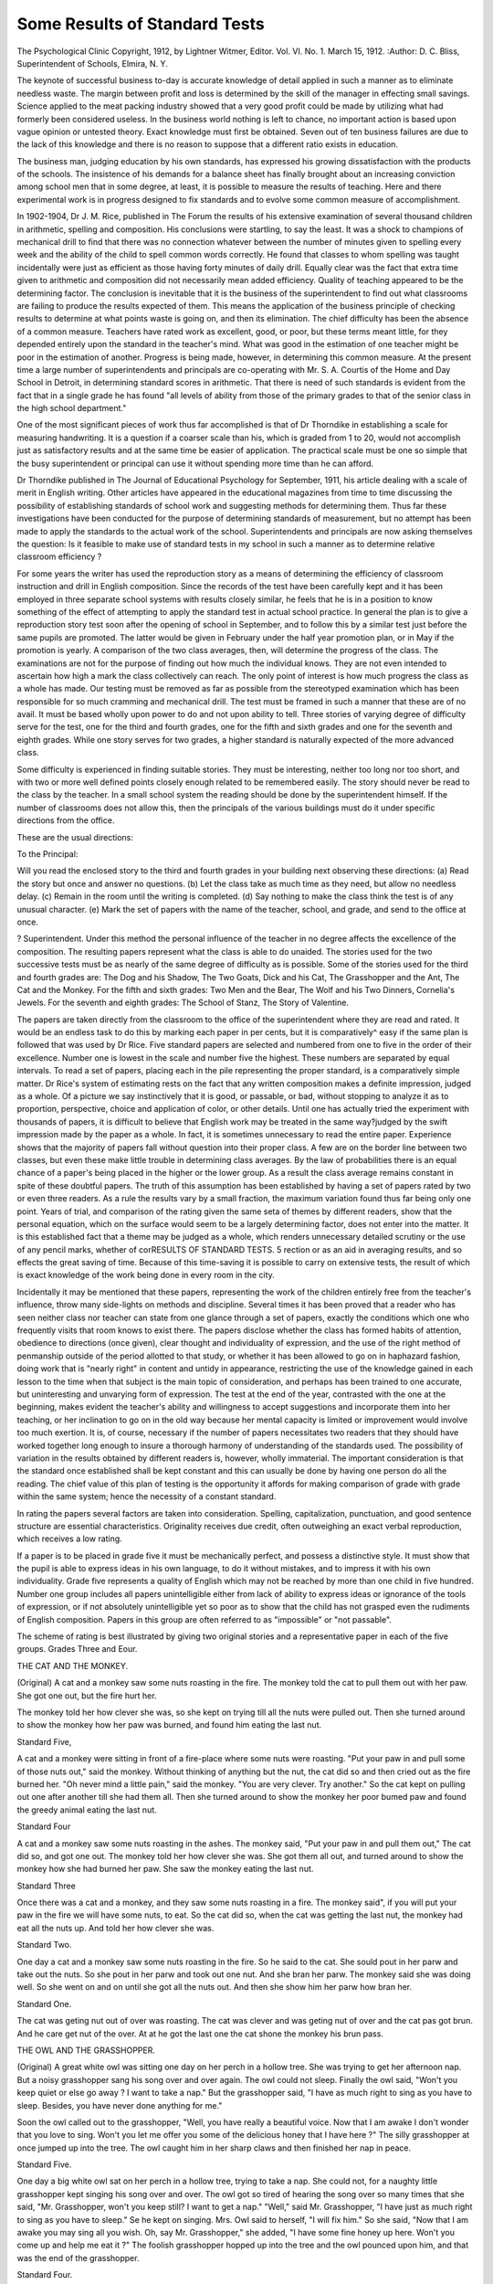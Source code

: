 Some Results of Standard Tests
===============================

The Psychological Clinic
Copyright, 1912, by Lightner Witmer, Editor.
Vol. VI. No. 1. March 15, 1912.
:Author: D. C. Bliss,
Superintendent of Schools, Elmira, N. Y.

The keynote of successful business to-day is accurate knowledge of detail applied in such a manner as to eliminate needless
waste. The margin between profit and loss is determined by the
skill of the manager in effecting small savings. Science applied
to the meat packing industry showed that a very good profit could
be made by utilizing what had formerly been considered useless.
In the business world nothing is left to chance, no important action
is based upon vague opinion or untested theory. Exact knowledge
must first be obtained. Seven out of ten business failures are due
to the lack of this knowledge and there is no reason to suppose
that a different ratio exists in education.

The business man, judging education by his own standards,
has expressed his growing dissatisfaction with the products of the
schools. The insistence of his demands for a balance sheet has
finally brought about an increasing conviction among school men
that in some degree, at least, it is possible to measure the results
of teaching. Here and there experimental work is in progress designed to fix standards and to evolve some common measure of
accomplishment.

In 1902-1904, Dr J. M. Rice, published in The Forum the
results of his extensive examination of several thousand children
in arithmetic, spelling and composition. His conclusions were
startling, to say the least. It was a shock to champions of mechanical drill to find that there was no connection whatever
between the number of minutes given to spelling every week and
the ability of the child to spell common words correctly. He found
that classes to whom spelling was taught incidentally were just
as efficient as those having forty minutes of daily drill. Equally
clear was the fact that extra time given to arithmetic and composition did not necessarily mean added efficiency. Quality of
teaching appeared to be the determining factor. The conclusion
is inevitable that it is the business of the superintendent to find
out what classrooms are failing to produce the results expected
of them. This means the application of the business principle of
checking results to determine at what points waste is going on,
and then its elimination. The chief difficulty has been the absence
of a common measure. Teachers have rated work as excellent,
good, or poor, but these terms meant little, for they depended
entirely upon the standard in the teacher's mind. What was good
in the estimation of one teacher might be poor in the estimation
of another. Progress is being made, however, in determining this
common measure. At the present time a large number of superintendents and principals are co-operating with Mr. S. A. Courtis
of the Home and Day School in Detroit, in determining standard
scores in arithmetic. That there is need of such standards is evident from the fact that in a single grade he has found "all levels
of ability from those of the primary grades to that of the senior
class in the high school department."

One of the most significant pieces of work thus far accomplished is that of Dr Thorndike in establishing a scale for measuring handwriting. It is a question if a coarser scale than his,
which is graded from 1 to 20, would not accomplish just as satisfactory results and at the same time be easier of application. The
practical scale must be one so simple that the busy superintendent
or principal can use it without spending more time than he can
afford.

Dr Thorndike published in The Journal of Educational
Psychology for September, 1911, his article dealing with a scale
of merit in English writing. Other articles have appeared in the
educational magazines from time to time discussing the possibility
of establishing standards of school work and suggesting methods
for determining them. Thus far these investigations have been
conducted for the purpose of determining standards of measurement, but no attempt has been made to apply the standards to the
actual work of the school. Superintendents and principals are
now asking themselves the question: Is it feasible to make use
of standard tests in my school in such a manner as to determine
relative classroom efficiency ?

For some years the writer has used the reproduction story as
a means of determining the efficiency of classroom instruction and
drill in English composition. Since the records of the test have
been carefully kept and it has been employed in three separate
school systems with results closely similar, he feels that he is in a
position to know something of the effect of attempting to apply
the standard test in actual school practice. In general the plan is
to give a reproduction story test soon after the opening of school
in September, and to follow this by a similar test just before the
same pupils are promoted. The latter would be given in February under the half year promotion plan, or in May if the promotion is yearly. A comparison of the two class averages, then,
will determine the progress of the class. The examinations are
not for the purpose of finding out how much the individual knows.
They are not even intended to ascertain how high a mark the class
collectively can reach. The only point of interest is how much
progress the class as a whole has made. Our testing must be
removed as far as possible from the stereotyped examination which
has been responsible for so much cramming and mechanical drill.
The test must be framed in such a manner that these are of no
avail. It must be based wholly upon power to do and not upon
ability to tell. Three stories of varying degree of difficulty serve
for the test, one for the third and fourth grades, one for the fifth
and sixth grades and one for the seventh and eighth grades. While
one story serves for two grades, a higher standard is naturally
expected of the more advanced class.

Some difficulty is experienced in finding suitable stories.
They must be interesting, neither too long nor too short, and with
two or more well defined points closely enough related to be remembered easily. The story should never be read to the class by the
teacher. In a small school system the reading should be done by
the superintendent himself. If the number of classrooms does
not allow this, then the principals of the various buildings must
do it under specific directions from the office.

These are the usual directions:

To the Principal:

Will you read the enclosed story to the third and fourth
grades in your building next observing these directions:
(a) Read the story but once and answer no questions.
(b) Let the class take as much time as they need, but allow
no needless delay.
(c) Remain in the room until the writing is completed.
(d) Say nothing to make the class think the test is of any
unusual character.
(e) Mark the set of papers with the name of the teacher,
school, and grade, and send to the office at once.

? Superintendent.
Under this method the personal influence of the teacher in
no degree affects the excellence of the composition. The resulting
papers represent what the class is able to do unaided.
The stories used for the two successive tests must be as nearly
of the same degree of difficulty as is possible. Some of the stories
used for the third and fourth grades are: The Dog and his
Shadow, The Two Goats, Dick and his Cat, The Grasshopper and
the Ant, The Cat and the Monkey. For the fifth and sixth grades:
Two Men and the Bear, The Wolf and his Two Dinners, Cornelia's
Jewels. For the seventh and eighth grades: The School of
Stanz, The Story of Valentine.

The papers are taken directly from the classroom to the
office of the superintendent where they are read and rated. It
would be an endless task to do this by marking each paper in
per cents, but it is comparatively^ easy if the same plan is followed
that was used by Dr Rice. Five standard papers are selected and
numbered from one to five in the order of their excellence. Number one is lowest in the scale and number five the highest. These
numbers are separated by equal intervals. To read a set of papers,
placing each in the pile representing the proper standard, is a
comparatively simple matter. Dr Rice's system of estimating
rests on the fact that any written composition makes a definite
impression, judged as a whole. Of a picture we say instinctively
that it is good, or passable, or bad, without stopping to analyze
it as to proportion, perspective, choice and application of color,
or other details. Until one has actually tried the experiment with
thousands of papers, it is difficult to believe that English work
may be treated in the same way?judged by the swift impression
made by the paper as a whole. In fact, it is sometimes unnecessary to read the entire paper. Experience shows that the majority
of papers fall without question into their proper class. A few are
on the border line between two classes, but even these make little
trouble in determining class averages. By the law of probabilities
there is an equal chance of a paper's being placed in the higher
or the lower group. As a result the class average remains constant in spite of these doubtful papers. The truth of this assumption has been established by having a set of papers rated by two
or even three readers. As a rule the results vary by a small fraction, the maximum variation found thus far being only one point.
Years of trial, and comparison of the rating given the same seta
of themes by different readers, show that the personal equation,
which on the surface would seem to be a largely determining factor, does not enter into the matter. It is this established fact that
a theme may be judged as a whole, which renders unnecessary
detailed scrutiny or the use of any pencil marks, whether of corRESULTS OF STANDARD TESTS. 5
rection or as an aid in averaging results, and so effects the great
saving of time. Because of this time-saving it is possible to
carry on extensive tests, the result of which is exact knowledge of
the work being done in every room in the city.

Incidentally it may be mentioned that these papers, representing the work of the children entirely free from the teacher's influence, throw many side-lights on methods and discipline. Several times it has been proved that a reader who has seen neither
class nor teacher can state from one glance through a set of papers,
exactly the conditions which one who frequently visits that room
knows to exist there. The papers disclose whether the class has
formed habits of attention, obedience to directions (once given),
clear thought and individuality of expression, and the use of the
right method of penmanship outside of the period allotted to that
study, or whether it has been allowed to go on in haphazard
fashion, doing work that is "nearly right" in content and untidy in
appearance, restricting the use of the knowledge gained in each
lesson to the time when that subject is the main topic of consideration, and perhaps has been trained to one accurate, but uninteresting and unvarying form of expression. The test at the end of
the year, contrasted with the one at the beginning, makes evident
the teacher's ability and willingness to accept suggestions and
incorporate them into her teaching, or her inclination to go on in
the old way because her mental capacity is limited or improvement would involve too much exertion.
It is, of course, necessary if the number of papers necessitates two readers that they should have worked together long
enough to insure a thorough harmony of understanding of the
standards used. The possibility of variation in the results obtained by different readers is, however, wholly immaterial. The
important consideration is that the standard once established shall
be kept constant and this can usually be done by having one person do all the reading. The chief value of this plan of testing is
the opportunity it affords for making comparison of grade with
grade within the same system; hence the necessity of a constant
standard.

In rating the papers several factors are taken into consideration. Spelling, capitalization, punctuation, and good sentence
structure are essential characteristics. Originality receives due
credit, often outweighing an exact verbal reproduction, which
receives a low rating.

If a paper is to be placed in grade five it must be mechanically
perfect, and possess a distinctive style. It must show that the
pupil is able to express ideas in his own language, to do it without
mistakes, and to impress it with his own individuality. Grade
five represents a quality of English which may not be reached
by more than one child in five hundred. Number one group
includes all papers unintelligible either from lack of ability to
express ideas or ignorance of the tools of expression, or if not
absolutely unintelligible yet so poor as to show that the child has
not grasped even the rudiments of English composition. Papers
in this group are often referred to as "impossible" or "not
passable".

The scheme of rating is best illustrated by giving two original
stories and a representative paper in each of the five groups.
Grades Three and Eour.

THE CAT AND THE MONKEY.

(Original)
A cat and a monkey saw some nuts roasting in the fire. The
monkey told the cat to pull them out with her paw. She got one
out, but the fire hurt her.

The monkey told her how clever she was, so she kept on trying
till all the nuts were pulled out. Then she turned around to show
the monkey how her paw was burned, and found him eating the
last nut.

Standard Five,

A cat and a monkey were sitting in front of a fire-place where
some nuts were roasting. "Put your paw in and pull some of
those nuts out," said the monkey. Without thinking of anything
but the nut, the cat did so and then cried out as the fire burned
her. "Oh never mind a little pain," said the monkey. "You are
very clever. Try another." So the cat kept on pulling out one
after another till she had them all. Then she turned around to
show the monkey her poor bumed paw and found the greedy
animal eating the last nut.

Standard Four

A cat and a monkey saw some nuts roasting in the ashes. The
monkey said, "Put your paw in and pull them out," The cat did
so, and got one out. The monkey told her how clever she was.
She got them all out, and turned around to show the monkey how
she had burned her paw. She saw the monkey eating the last nut.

Standard Three

Once there was a cat and a monkey, and they saw some nuts
roasting in a fire. The monkey said", if you will put your paw
in the fire we will have some nuts, to eat. So the cat did so,
when the cat was getting the last nut, the monkey had eat all the
nuts up. And told her how clever she was.

Standard Two.

One day a cat and a monkey saw some nuts roasting in the
fire. So he said to the cat. She sould pout in her parw and take
out the nuts. So she pout in her parw and took out one nut. And
she bran her parw. The monkey said she was doing well. So she
went on and on until she got all the nuts out. And then she show
him her parw how bran her.

Standard One.

The cat was geting nut out of over was roasting. The cat
was clever and was geting nut of over and the cat pas got brun.
And he care get nut of the over. At at he got the last one the
cat shone the monkey his brun pass.

THE OWL AND THE GRASSHOPPER.

(Original)
A great white owl was sitting one day on her perch in a hollow
tree. She was trying to get her afternoon nap. But a noisy grasshopper sang his song over and over again. The owl could not
sleep. Finally the owl said, "Won't you keep quiet or else go
away ? I want to take a nap." But the grasshopper said, "I have
as much right to sing as you have to sleep. Besides, you have
never done anything for me."

Soon the owl called out to the grasshopper, "Well, you have
really a beautiful voice. Now that I am awake I don't wonder
that you love to sing. Won't you let me offer you some of the
delicious honey that I have here ?" The silly grasshopper at once
jumped up into the tree. The owl caught him in her sharp claws
and then finished her nap in peace.

Standard Five.

One day a big white owl sat on her perch in a hollow tree,
trying to take a nap. She could not, for a naughty little grasshopper kept singing his song over and over. The owl got so tired
of hearing the song over so many times that she said, "Mr. Grasshopper, won't you keep still? I want to get a nap." "Well,"
said Mr. Grasshopper, "I have just as much right to sing as you
have to sleep." Se he kept on singing. Mrs. Owl said to herself,
"I will fix him." So she said, "Now that I am awake you may
sing all you wish. Oh, say Mr. Grasshopper," she added, "I have
some fine honey up here. Won't you come up and help me eat it ?"
The foolish grasshopper hopped up into the tree and the owl
pounced upon him, and that was the end of the grasshopper.

Standard Four.

A great owl was just going to take her nap, when a noisy
grasshopper came up. He sang his song over and over again. At
last the owl said, "Won't you stop singing till I have had my
nap ?" The grashopper answered, "I have just as much right to
sing as you have to sleep. Besides you have done nothing for me."
The pwl said, "You can sing as long as I am awake. Won't you
come up and have some of my delicious honey ?" The silly grasshopper jumped up in the tree. The owl snatched him with her
sharp claws and had her nap in peace.

Standard Three.

One day an great owl was sitting in a hole in a tree. She
was trying to take her afternoon nap?But a grasshopper singing.
He kept singing the same song over and over again. The owl got
tired of listing to the same thing over and she said, "why don't
you stop that song" "how do you expect any one to sleep." The
grasshopper said, "I guess I got just musch right to sing as you
have to sleep." So the owl said, "come here and I will give you
some honey." The grasshopper the silly little thing went up and
the owl got him and toke him in his claws and the owl toke his
nap.

Standard Two.

Once upon a time a owl was trying to sleep in a tree but a
nosye grasshopper would not let him. So the owl said, "You
naugty thing why don't you ceep stiyl" Then said the grasshopper,
"I have as much right to sing as you have too sleep." So the
owl thought a while and them said, "Mr. grasshopper what a
sweet voice you have. Woun't you let me offer you some of my
honey. So the grasshopper junped up im to the tree but the owl
snached him up and toch his nap im picae.

Standard One.

Once a owl and a Grasshopper was chirping on a tree. The
grasshopper was singing. Will you not sing. I want to take a
nap. Afterwill the grasshopper jumped up in the tree.
Each of the five standards is given an arbitrary value:
Standard I? 0

" II? 25 points
" III? 50 "
" IV? 75 "
" Y?100 "

When the papers from a fourth, grade, for instance, have all
been read and thrown into various piles representing the different
standards, it is easy to reckon the average rank for the class. If,
of the papers written by thirty-six children ten fall into the worthless class, twelve into that representing standard two, seven into
standard three, and seven into standard four, the corresponding
figures will be 300+3504-525=1175, and this, divided by thirtysix, the number in the class, gives 32.6 as the rank attained. This
is a satisfactory rank, and this fact shows perhaps more clearly
than anything else could, how far removed the system is from the
old one of marking each paper in per cents, for in that case a
class might reasonably be required to reach 75 or 80 per cent, and
indeed under the old laborious method of marking the class here
used as an illustration would have done so.

When the papers from each classroom have been rated on this
basis a standard for each grade in the system is then fixed. There
is nothing unfair to a teacher of the fourth grade, for instance,
in fixing as the standard for her grade the average of all fourth
grades in the city. As has been said before, the exact figure of
this standard rating is immaterial. If the individual papers have
been judged leniently the standard will be higher than will be the
case with a more illiberal rating. Justice to all is secured by keeping this standard constant. Great care must be exercised at this
point or the comparisons of the first rating with that of a later
date will be valueless. A difference of conditions in the several
classrooms will cause a considerable difference in the ratings the
first time they are made, but this low initial rating has nothing
to do with the progress of the class as shown by the subsequent
rating. It often happens that the class with the lowest record in
September will show the highest record in June. This means a
high teaching efficiency. Experience has shown that drill on
reproduction does not result in a high final record. The best
records are made by those teachers who employ the greatest variety
and adaptability in their methods of teaching. To show progress
they must teach for efficiency. The reproduction is simply a
measure of the capacity of the class to use language effectively,
and in the last analysis this is the sole object of English teaching.
The real test of the practical value of such a plan as this is
its success in actual operation. Unless it will actually work it is
useless. In a Massachusetts school system, with thirty-three third
grade teachers the initial test showed a city average of 8.5 points,
with twenty-three classes below the requirement and eight classes
above. One year later the city average was 19.2 points with
thirteen classes below the requirement and nineteen classes above.
This represented an increase of 12 G per cent in the level of
efficiency in the third grade. With thirty fourth grades the first
city average was 21 points, with thirteen teachers below the requirement and sixteen teachers above. The final test gave a city
average for the fourth grade of 27.5 points with nine classes below
and twenty-one above the standard. Here again is an increase in
the level of efficiency of 30 per cent. But we are not obliged to
depend upon a single system to demonstrate the value of the plan.
The same test given in exactly the same manner was used in a New
York school system with eighteen third grade classrooms. The
average initial standing was 3.8 points. Fifteen rooms were below
the standard and one above it. A year later the average had risen
to 14.7 points, seven classes were below the standard and ten above.
Here the efficiency level had risen 287 per cent. The fourth grade
record was similar. The city average increased from eleven to
thirty-one points, or 181 per cent. No exact figures are available
from New Jersey where the same system was employed, but the
general effect was the same.

In each of these school systems not only were teachers told
the standards attained by their classes but the chief defects of the
papers were pointed out and specific suggestions made for the
improvement of the work. This was done on the theory that tests
given for the information of the superintendent only and resulting
in no change for the better in the classrooms are not worth the
time they take. The following are typical excerpts from the
criticisms and suggestions made to a number of third and fourth
grade teachers. It should be kept in mind that the criticism is
adapted in each case to the superintendent's knowledge of conditions under which the teacher works, so that a faithful teacher,
heavily handicapped by an ill-prepared or dull class, is not discouraged by feeling herself required to achieve the impossible,
but, on the other hand, a lazy or indifferent teacher is stimulated
to increased effort.

"The mistakes in grammar are largely those which can best
be corrected by careful attention to the language in the oral story
telling and all other oral recitations. There should be much oral
work for the half of the class which is below grade. This same
section is inaccurate in the use of idioms."

"The lower section needs much work in spelling and the forms
of words. If this section did considerable written work at the
board the individual mistakes could be seen and corrected?a few
at a time in order not to discourage and confuse the child."
"The children show considerable dramatic power in their
ability to visualize the story, but fail in their written English."
(Here follow specific suggestions regarding the remedy for errors
in punctuation, spelling, and formation of letters.)
"This class shows the effect of careful teaching. The children
have grasped the story. They have been taught to make clear,
brief statements, to use periods and capitals, and as a whole to
spell well. It is a pleasure to look over a set of papers showing
so clearly that the class, as well as the teacher, takes pride in doing
good work."

"The general impression given by the papers is that of carelessness and lack of clear thinking. There are several instances of
repetition or of the omission of words necessary to the sense. The
sentence division and construction are faulty. Correct these errors
by careful attention to the oral story-telling. As a whole it is
evident that the class needs hard, definite drill to fix the various
things it has been taught."

"The children should not have written reproduction at present. They need work in copying and in studied and unstudied
dictation. They should write at the board where their mistakes
can be seen and corrected at once. Whatever they do, insist on
accuracy. It is best for them to learn a few things well. Use
oral reproduction until the children have enough power to write
English correctly. Train them to correct oral expression and it
will help the other work. They show dramatic power."

"The papers from your room show just the condition I
should expect, knowing as well as I do the make-up of your class.
Their lack of mental calibre appears in incoherent sentences."
(Here follow specific instances of mistakes to be set right). "I
would not attempt, however, to correct too many points at one
time."

Of course radical improvement cannot go on indefinitely.
What is certain to happen is a steady gain until the maximum
efficiency has been reached. Then the city average for any grade
will oscillate back and forth, advancing as the conditions in the
classrooms make for greater efficiency and falling below the average with the employment of inexperienced teachers or with any
cause which appears against the best interests of the school.
The figures and criticism given above are for the third and
fourth grades only, but the same plan is followed for the other
grades in the elementary schools. In all cases the results are substantially the same.

The method is just as applicable to spelling, penmanship, and
arithmetic as it is to English. History and geography present a
problem more difficult of solution.

It may seem at first thought that the amount of time required
by this plan of testing for results is so great as to render it impracticable for general use. It is true that considerable time is
required, but this is not the point at issue. The real question is,
does it pay? The superintendent or principal has only a given
amount of available time and it is for him to invest it in such a
manner as to obtain the greatest returns.

Experience indicates that the superintendent with a school
system made up of fifty or sixty classrooms can give these tests
and do all the reading unaided. The pressure of routine work
makes it burdensome if the rooms are much in excess of this number. He must then have some assistance. A little care in the
selection of the clerk who is usually employed in the office will
provide the necessary help. When there are three or four hundred
teachers a special reader is necessary, but it will be found to be a
most profitable investment so far as the good of the schools is concerned. No complications from the employment of some one to do
this reading need be feared. The standard is not one established
by the reader's opinion, and she has no responsibility for it. Her
part is to determine in what degree the papers turned over to her
for reading measure up to the predetermined standard.

We often hear objections to any plan for measuring the
efficiency of teaching by testing the results, on the ground that
there are certain elements of good teaching which cannot be measured. We cannot measure mathematically the effect of the influence of a good woman upon boys and girls. We are utterly
unable to express in figures the degree to which a manly man
shapes the character of the adolescent youth. It is a significant
fact, however, that those teachers who count for the most in this
shaping of character are the very ones who obtain the highest
results under this method of testing. There is no inconsistency
between strength of character and efficiency. Character development is an essential part of education but it is not all of it. It
must be present as a supplement of efficiency.

In the past we have placed emphasis upon what the teacher
knows and the methods she employs, without regard to the results
she obtains. In the future we shall give no less attention to
knowledge and method, but we shall include results. We must
in the end come to the fundamental business principle in education that the efficiency of the teacher must be measured in terms
of what the pupil can do.
